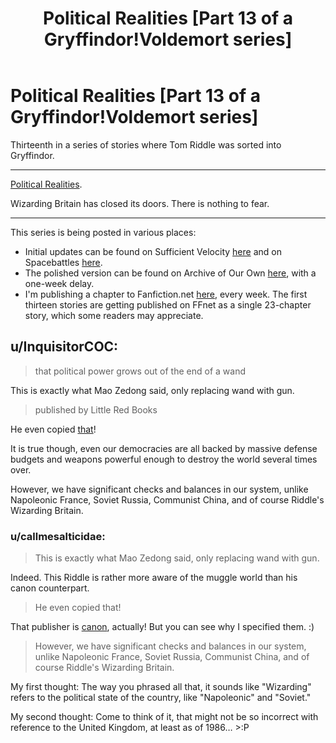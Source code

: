 #+TITLE: Political Realities [Part 13 of a Gryffindor!Voldemort series]

* Political Realities [Part 13 of a Gryffindor!Voldemort series]
:PROPERTIES:
:Author: callmesalticidae
:Score: 12
:DateUnix: 1603983374.0
:DateShort: 2020-Oct-29
:FlairText: Self-Promotion
:END:
Thirteenth in a series of stories where Tom Riddle was sorted into Gryffindor.

--------------

[[https://archiveofourown.org/works/27264121][Political Realities]].

Wizarding Britain has closed its doors. There is nothing to fear.

--------------

This series is being posted in various places:

- Initial updates can be found on Sufficient Velocity [[https://forums.sufficientvelocity.com/threads/there-is-nothing-to-fear-harry-potter-au-gryffindor-voldemort.49249/][here]] and on Spacebattles [[https://forums.spacebattles.com/threads/there-is-nothing-to-fear-harry-potter-au-gryffindor-voldemort.667057/][here]].
- The polished version can be found on Archive of Our Own [[https://archiveofourown.org/series/1087368][here]], with a one-week delay.
- I'm publishing a chapter to Fanfiction.net [[https://www.fanfiction.net/s/13715432/1/There-is-Nothing-to-Fear][here]], every week. The first thirteen stories are getting published on FFnet as a single 23-chapter story, which some readers may appreciate.


** u/InquisitorCOC:
#+begin_quote
  that political power grows out of the end of a wand
#+end_quote

This is exactly what Mao Zedong said, only replacing wand with gun.

#+begin_quote
  published by Little Red Books
#+end_quote

He even copied [[https://en.wikipedia.org/wiki/Quotations_from_Chairman_Mao_Tse-tung][that]]!

It is true though, even our democracies are all backed by massive defense budgets and weapons powerful enough to destroy the world several times over.

However, we have significant checks and balances in our system, unlike Napoleonic France, Soviet Russia, Communist China, and of course Riddle's Wizarding Britain.
:PROPERTIES:
:Author: InquisitorCOC
:Score: 5
:DateUnix: 1603986831.0
:DateShort: 2020-Oct-29
:END:

*** u/callmesalticidae:
#+begin_quote
  This is exactly what Mao Zedong said, only replacing wand with gun.
#+end_quote

Indeed. This Riddle is rather more aware of the muggle world than his canon counterpart.

#+begin_quote
  He even copied that!
#+end_quote

That publisher is [[https://harrypotter.fandom.com/wiki/Little_Red_Books][canon]], actually! But you can see why I specified them. :)

#+begin_quote
  However, we have significant checks and balances in our system, unlike Napoleonic France, Soviet Russia, Communist China, and of course Riddle's Wizarding Britain.
#+end_quote

My first thought: The way you phrased all that, it sounds like "Wizarding" refers to the political state of the country, like "Napoleonic" and "Soviet."

My second thought: Come to think of it, that might not be so incorrect with reference to the United Kingdom, at least as of 1986... >:P
:PROPERTIES:
:Author: callmesalticidae
:Score: 2
:DateUnix: 1603987159.0
:DateShort: 2020-Oct-29
:END:
